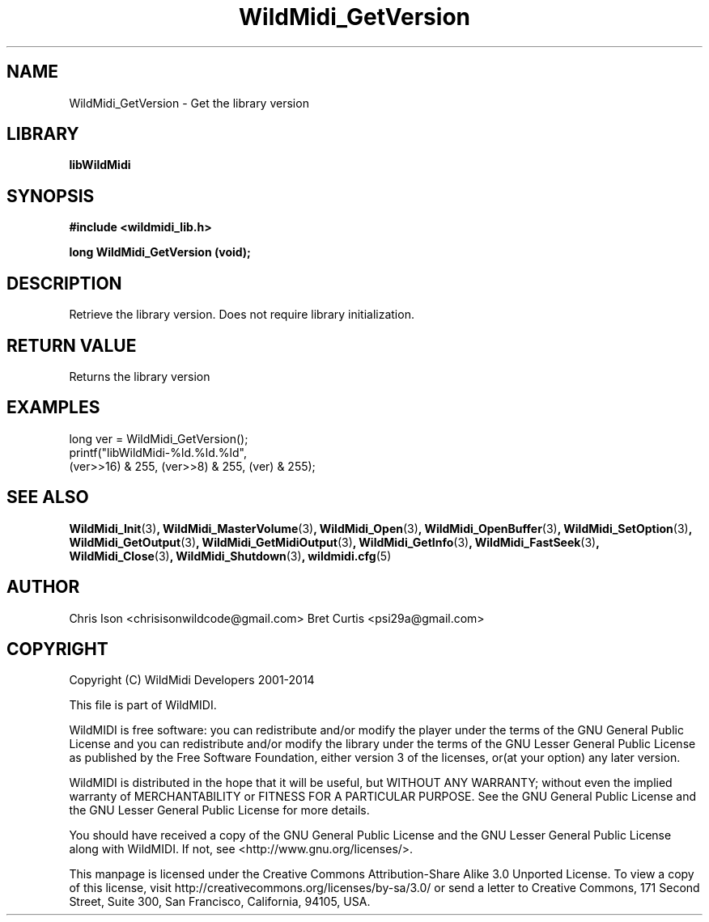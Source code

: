 .TH WildMidi_GetVersion 3 "24 May 2014" "" "WildMidi Programmer's Manual"
.SH NAME
WildMidi_GetVersion \- Get the library version
.SH LIBRARY
.B libWildMidi
.SH SYNOPSIS
.B #include <wildmidi_lib.h>
.PP
.B long WildMidi_GetVersion (void);
.PP
.SH DESCRIPTION
Retrieve the library version.  Does not require library initialization.
.PP
.SH "RETURN VALUE"
Returns the library version
.PP
.SH "EXAMPLES"
.PP
.nf
\f(CWlong ver = WildMidi_GetVersion();
printf("libWildMidi\-%ld.%ld.%ld",
       (ver>>16) & 255, (ver>>8) & 255, (ver) & 255);\fR
.fi
.PP
.SH SEE ALSO
.BR WildMidi_Init (3) ,
.BR WildMidi_MasterVolume (3) ,
.BR WildMidi_Open (3) ,
.BR WildMidi_OpenBuffer (3) ,
.BR WildMidi_SetOption (3) ,
.BR WildMidi_GetOutput (3) ,
.BR WildMidi_GetMidiOutput (3) ,
.BR WildMidi_GetInfo (3) ,
.BR WildMidi_FastSeek (3) ,
.BR WildMidi_Close (3) ,
.BR WildMidi_Shutdown (3) ,
.BR wildmidi.cfg (5)
.PP
.SH AUTHOR
Chris Ison <chrisisonwildcode@gmail.com>
Bret Curtis <psi29a@gmail.com>
.PP
.SH COPYRIGHT
Copyright (C) WildMidi Developers 2001\-2014
.PP
This file is part of WildMIDI.
.PP
WildMIDI is free software: you can redistribute and/or modify the player under the terms of the GNU General Public License and you can redistribute and/or modify the library under the terms of the GNU Lesser General Public License as published by the Free Software Foundation, either version 3 of the licenses, or(at your option) any later version.
.PP
WildMIDI is distributed in the hope that it will be useful, but WITHOUT ANY WARRANTY; without even the implied warranty of MERCHANTABILITY or FITNESS FOR A PARTICULAR PURPOSE. See the GNU General Public License and the GNU Lesser General Public License for more details.
.PP
You should have received a copy of the GNU General Public License and the GNU Lesser General Public License along with WildMIDI. If not, see <http://www.gnu.org/licenses/>.
.PP
This manpage is licensed under the Creative Commons Attribution\-Share Alike 3.0 Unported License. To view a copy of this license, visit http://creativecommons.org/licenses/by-sa/3.0/ or send a letter to Creative Commons, 171 Second Street, Suite 300, San Francisco, California, 94105, USA.
.PP
